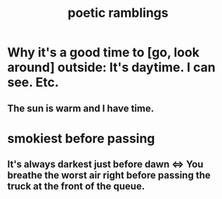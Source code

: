 :PROPERTIES:
:ID:       b9129e83-6421-4f1f-aa3d-577f3e7524ad
:ROAM_ALIASES: "song ideas"
:END:
#+title: poetic ramblings
* Why it's a good time to [go, look around] outside: It's daytime. I can see. Etc.
** The sun is warm and I have time.
* smokiest before passing
** It's always darkest just before dawn <=> You breathe the worst air right before passing the truck at the front of the queue.
